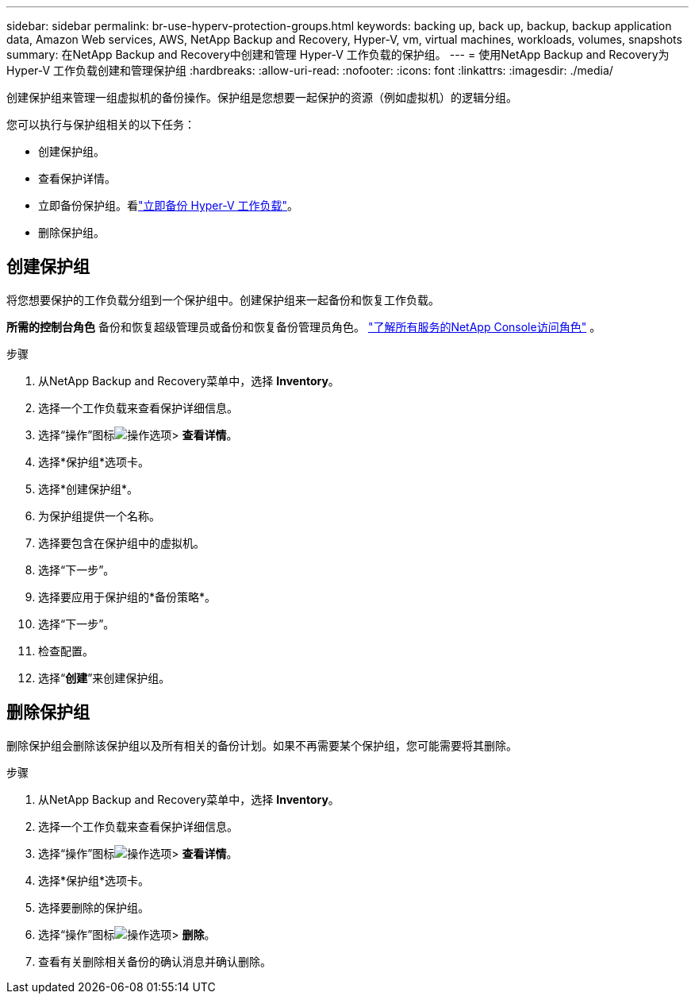 ---
sidebar: sidebar 
permalink: br-use-hyperv-protection-groups.html 
keywords: backing up, back up, backup, backup application data, Amazon Web services, AWS, NetApp Backup and Recovery, Hyper-V, vm, virtual machines, workloads, volumes, snapshots 
summary: 在NetApp Backup and Recovery中创建和管理 Hyper-V 工作负载的保护组。 
---
= 使用NetApp Backup and Recovery为 Hyper-V 工作负载创建和管理保护组
:hardbreaks:
:allow-uri-read: 
:nofooter: 
:icons: font
:linkattrs: 
:imagesdir: ./media/


[role="lead"]
创建保护组来管理一组虚拟机的备份操作。保护组是您想要一起保护的资源（例如虚拟机）的逻辑分组。

您可以执行与保护组相关的以下任务：

* 创建保护组。
* 查看保护详情。
* 立即备份保护组。看link:br-use-hyperv-backup.html["立即备份 Hyper-V 工作负载"]。
* 删除保护组。




== 创建保护组

将您想要保护的工作负载分组到一个保护组中。创建保护组来一起备份和恢复工作负载。

*所需的控制台角色* 备份和恢复超级管理员或备份和恢复备份管理员角色。 https://docs.netapp.com/us-en/console-setup-admin/reference-iam-predefined-roles.html["了解所有服务的NetApp Console访问角色"^] 。

.步骤
. 从NetApp Backup and Recovery菜单中，选择 *Inventory*。
. 选择一个工作负载来查看保护详细信息。
. 选择“操作”图标image:../media/icon-action.png["操作选项"]> *查看详情*。
. 选择*保护组*选项卡。
. 选择*创建保护组*。
. 为保护组提供一个名称。
. 选择要包含在保护组中的虚拟机。
. 选择“下一步”。
. 选择要应用于保护组的*备份策略*。
. 选择“下一步”。
. 检查配置。
. 选择“*创建*”来创建保护组。




== 删除保护组

删除保护组会删除该保护组以及所有相关的备份计划。如果不再需要某个保护组，您可能需要将其删除。

.步骤
. 从NetApp Backup and Recovery菜单中，选择 *Inventory*。
. 选择一个工作负载来查看保护详细信息。
. 选择“操作”图标image:../media/icon-action.png["操作选项"]> *查看详情*。
. 选择*保护组*选项卡。
. 选择要删除的保护组。
. 选择“操作”图标image:../media/icon-action.png["操作选项"]> *删除*。
. 查看有关删除相关备份的确认消息并确认删除。

